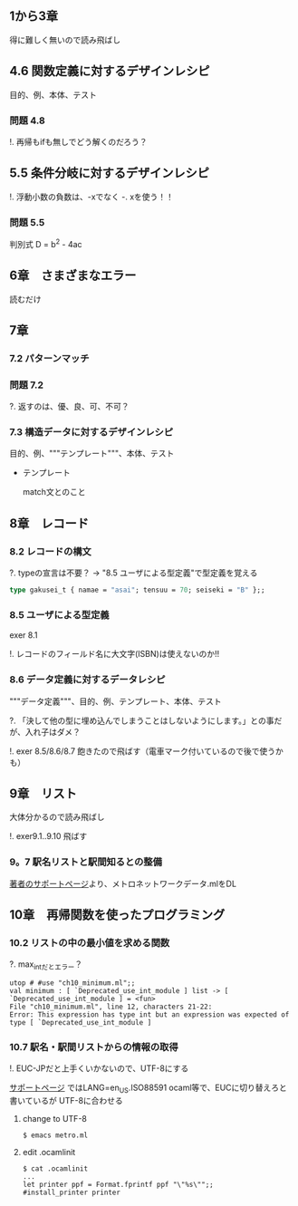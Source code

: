 
** 1から3章
   
   得に難しく無いので読み飛ばし

** 4.6 関数定義に対するデザインレシピ

   目的、例、本体、テスト

*** 問題 4.8

    !. 再帰もifも無しでどう解くのだろう？
	  
** 5.5 条件分岐に対するデザインレシピ

   !. 浮動小数の負数は、-xでなく -. xを使う！！

*** 問題 5.5
    
    判別式 D = b^2 - 4ac

** 6章　さまざまなエラー

   読むだけ

** 7章

*** 7.2 パターンマッチ
    
*** 問題 7.2
    ?. 返すのは、優、良、可、不可？

*** 7.3 構造データに対するデザインレシピ

    目的、例、"""テンプレート"""、本体、テスト
    
    - テンプレート
      
      match文とのこと

** 8章　レコード

*** 8.2 レコードの構文
    
    ?. typeの宣言は不要？ -> "8.5 ユーザによる型定義"で型定義を覚える
    
    #+BEGIN_SRC ocaml
    type gakusei_t { namae = "asai"; tensuu = 70; seiseki = "B" };;
    #+END_SRC

*** 8.5 ユーザによる型定義

    exer 8.1

    !. レコードのフィールド名に大文字(ISBN)は使えないのか!!

*** 8.6 データ定義に対するデータレシピ

    """データ定義"""、目的、例、テンプレート、本体、テスト

    ?. 「決して他の型に埋め込んでしまうことはしないようにします。」との事だが、入れ子はダメ？

    !. exer 8.5/8.6/8.7 飽きたので飛ばす（電車マーク付いているので後で使うかも）

** 9章　リスト

   大体分かるので読み飛ばし

   !. exer9.1..9.10 飛ばす

*** 9。7 駅名リストと駅間知るとの整備

    [[http://pllab.is.ocha.ac.jp/~asai/book/Top.html][著者のサポートページ]]より、メトロネットワークデータ.mlをDL

** 10章　再帰関数を使ったプログラミング

*** 10.2 リストの中の最小値を求める関数

    ?. max_intだとエラー？

    #+BEGIN_SRC 
    utop # #use "ch10_minimum.ml";;
    val minimum : [ `Deprecated_use_int_module ] list -> [ `Deprecated_use_int_module ] = <fun>                                             File "ch10_minimum.ml", line 12, characters 21-22:                                                                                      Error: This expression has type int but an expression was expected of type [ `Deprecated_use_int_module ]    
    #+END_SRC

*** 10.7 駅名・駅間リストからの情報の取得

    !. EUC-JPだと上手くいかないので、UTF-8にする

    [[http://pllab.is.ocha.ac.jp/~asai/book/Linux.html][サポートページ]] ではLANG=en_US.ISO88591 ocaml等で、EUCに切り替えろと書いているが
    UTF-8に合わせる

**** change to UTF-8
     
     #+BEGIN_SRC 
     $ emacs metro.ml
     #+END_SRC
     
**** edit .ocamlinit
     
     #+BEGIN_SRC
     $ cat .ocamlinit
     ...
     let printer ppf = Format.fprintf ppf "\"%s\"";;
     #install_printer printer
     #+END_SRC
